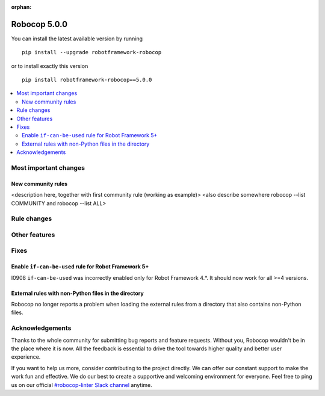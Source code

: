 :orphan:

=============
Robocop 5.0.0
=============

You can install the latest available version by running

::

    pip install --upgrade robotframework-robocop

or to install exactly this version

::

    pip install robotframework-robocop==5.0.0

.. contents::
   :depth: 2
   :local:

Most important changes
======================

New community rules
-------------------

<description here, together with first community rule (working as example)>
<also describe somewhere robocop --list COMMUNITY and robocop --list ALL>

Rule changes
============

Other features
==============

Fixes
=====

Enable ``if-can-be-used`` rule for Robot Framework 5+
---------------------------------------------

I0908 ``if-can-be-used`` was incorrectly enabled only for Robot Framework 4.*. It should now work for all >=4 versions.

External rules with non-Python files in the directory
-----------------------------------------------------

Robocop no longer reports a problem when loading the external rules from a directory that also contains non-Python files.

Acknowledgements
================

Thanks to the whole community for submitting bug reports and feature requests.
Without you, Robocop wouldn't be in the place where it is now. All the feedback
is essential to drive the tool towards higher quality and better user
experience.

If you want to help us more, consider contributing to the project directly.
We can offer our constant support to make the work fun and effective. We do
our best to create a supportive and welcoming environment for everyone.
Feel free to ping us on our official `#robocop-linter Slack channel`_ anytime.

.. _#robocop-linter Slack channel: https://robotframework.slack.com/archives/C01AWSNKC2H
